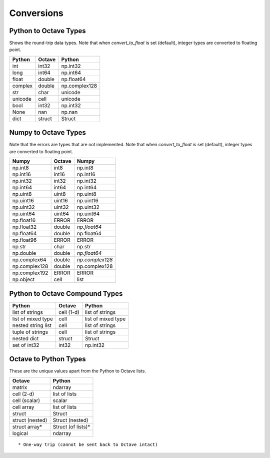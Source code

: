 ***********************
Conversions
***********************

Python to Octave Types
----------------------

Shows the round-trip data types.  Note that when `convert_to_float` is 
set (default), integer types are converted to floating point.

=============   ===========    =============
Python          Octave         Python
=============   ===========    =============
int             int32          np.int32
long            int64          np.int64
float           double         np.float64
complex         double         np.complex128
str             char           unicode
unicode         cell           unicode
bool            int32          np.int32
None            nan            np.nan
dict            struct         Struct
=============   ===========    =============

Numpy to Octave Types
---------------------

Note that the errors are types that are not implemented.
Note that when `convert_to_float` is 
set (default), integer types are converted to floating point.

=============   ===========    =============
Numpy           Octave         Numpy
=============   ===========    =============
np.int8         int8           np.int8
np.int16        int16          np.int16
np.int32        int32          np.int32
np.int64        int64          np.int64
np.uint8        uint8          np.uint8
np.uint16       uint16         np.uint16
np.uint32       uint32         np.uint32
np.uint64       uint64         np.uint64
np.float16      ERROR          ERROR
np.float32      double         *np.float64*
np.float64      double         np.float64
np.float96      ERROR          ERROR
np.str          char           np.str
np.double       double         *np.float64*
np.complex64    double         *np.complex128*
np.complex128   double         np.complex128
np.complex192   ERROR          ERROR
np.object       cell           list
=============   ===========    =============

Python to Octave Compound Types
-------------------------------

==================   ===========    ===============
Python               Octave         Python
==================   ===========    ===============
list of strings      cell (1-d)     list of strings
list of mixed type   cell           list of mixed type
nested string list   cell           list of strings
tuple of strings     cell           list of strings
nested dict          struct         Struct
set of int32         int32          np.int32
==================   ===========    ===============

Octave to Python Types
----------------------

These are the unique values apart from the Python to Octave lists.

===============  =================
Octave           Python
===============  =================
matrix           ndarray
cell (2-d)       list of lists
cell (scalar)    scalar
cell array       list of lists
struct           Struct
struct (nested)  Struct (nested)
struct array*    Struct (of lists)*
logical          ndarray
===============  =================

::
  
  * One-way trip (cannot be sent back to Octave intact)

